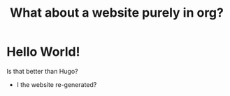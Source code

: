 #+title: What about a website purely in org?
#+layout: "index"



* Hello World!

Is that better than Hugo?

- I the website re-generated?
